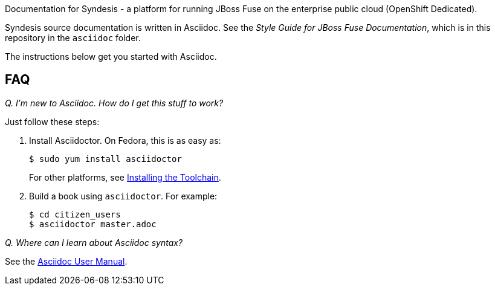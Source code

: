 Documentation for Syndesis - a platform for running JBoss Fuse on the 
enterprise public cloud (OpenShift Dedicated).

Syndesis source documentation is written in Asciidoc. See the 
_Style Guide for JBoss Fuse Documentation_, which is in this 
repository in the `asciidoc` folder.

The instructions below get you started with Asciidoc.

== FAQ

_Q. I'm new to Asciidoc. How do I get this stuff to work?_

Just follow these steps:

. Install Asciidoctor. On Fedora, this is as easy as:
+
----
$ sudo yum install asciidoctor
----
+
For other platforms, see http://asciidoctor.org/docs/install-toolchain/[Installing the Toolchain].

. Build a book using `asciidoctor`. For example:
+
----
$ cd citizen_users
$ asciidoctor master.adoc
----

_Q. Where can I learn about Asciidoc syntax?_

See the http://asciidoctor.org/docs/user-manual/[Asciidoc User Manual].
